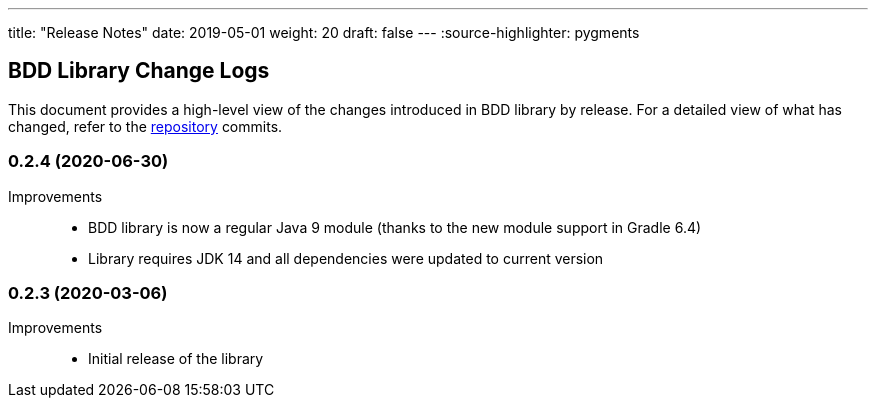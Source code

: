---
title: "Release Notes"
date: 2019-05-01
weight: 20
draft: false
---
:source-highlighter: pygments

== BDD Library Change Logs

This document provides a high-level view of the changes introduced in BDD library by release.
For a detailed view of what has changed, refer to the https://bitbucket.org/tangly-team/tangly-os[repository] commits.

=== 0.2.4 (2020-06-30)

Improvements::

* BDD library is now a regular Java 9 module (thanks to the new module support in Gradle 6.4)
* Library requires JDK 14 and all dependencies were updated to current version

=== 0.2.3 (2020-03-06)

Improvements::

* Initial release of the library